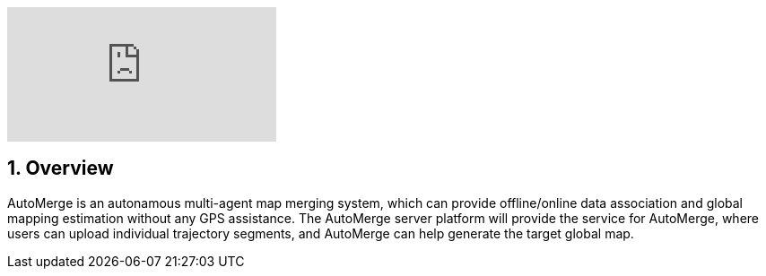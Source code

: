 :sectnums:
:sectnumlevels: 1
:toc: macro
:toclevels: 2

ifdef::env-github[]
image:https://img.youtube.com/vi/6wZvEjBXfBA/maxresdefault.jpg[link=https://youtu.be/6wZvEjBXfBA]
endif::[]

ifndef::env-github[]
video::rAteGra5-xM[youtube]
endif::[]

== Overview
AutoMerge is an autonamous multi-agent map merging system, which can provide offline/online data association and global mapping estimation without any GPS assistance. The AutoMerge server platform will provide the service for AutoMerge, where users can upload individual trajectory segments, and AutoMerge can help generate the target global map.
